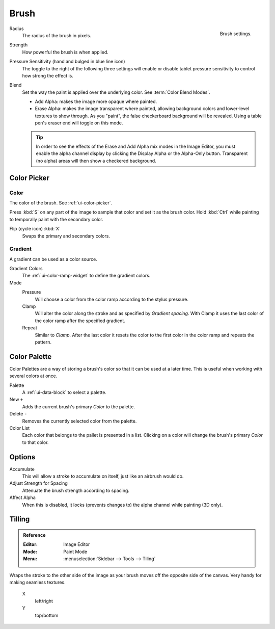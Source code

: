 
*****
Brush
*****

.. figure:: /images/sculpt-paint_texture-paint_tools_brush-settings.png
   :align: right

   Brush settings.


Radius
   The radius of the brush in pixels.

Strength
   How powerful the brush is when applied.

Pressure Sensitivity (hand and bulged in blue line icon)
   The toggle to the right of the following three settings will
   enable or disable tablet pressure sensitivity to control how strong the effect is.

Blend
   Set the way the paint is applied over the underlying color. See :term:`Color Blend Modes`.

   - Add Alpha: makes the image more opaque where painted.
   - Erase Alpha: makes the image transparent where painted,
     allowing background colors and lower-level textures to show through.
     As you "paint", the false checkerboard background will be revealed.
     Using a table pen's eraser end will toggle on this mode.

   .. tip::

      In order to see the effects of the Erase and Add Alpha mix modes in the Image Editor,
      you must enable the alpha channel display by clicking the Display Alpha or the Alpha-Only button.
      Transparent (no alpha) areas will then show a checkered background.


Color Picker
============

Color
-----

The color of the brush. See :ref:`ui-color-picker`.

Press :kbd:`S` on any part of the image to sample that color and set it as the brush color.
Hold :kbd:`Ctrl` while painting to temporally paint with the secondary color.

Flip (cycle icon) :kbd:`X`
   Swaps the primary and secondary colors.


Gradient
--------

A gradient can be used as a color source.

Gradient Colors
   The :ref:`ui-color-ramp-widget` to define the gradient colors.
Mode
   Pressure
      Will choose a color from the color ramp according to the stylus pressure.
   Clamp
      Will alter the color along the stroke and as specified by *Gradient spacing*.
      With Clamp it uses the last color of the color ramp after the specified gradient.
   Repeat
      Similar to *Clamp*. After the last color it resets the color to the first color in the color ramp and
      repeats the pattern.


Color Palette
=============

Color Palettes are a way of storing a brush's color so that it can be used at a later time.
This is useful when working with several colors at once.

Palette
   A :ref:`ui-data-block` to select a palette.

New ``+``
   Adds the current brush's primary *Color* to the palette.
Delete ``-``
   Removes the currently selected color from the palette.

Color List
   Each color that belongs to the pallet is presented in a list.
   Clicking on a color will change the brush's primary *Color* to that color.


Options
=======

Accumulate
   This will allow a stroke to accumulate on itself, just like an airbrush would do.
Adjust Strength for Spacing
   Attenuate the brush strength according to spacing.
Affect Alpha
   When this is disabled, it locks (prevents changes to) the alpha channel while painting (3D only).


.. move? this is not part of the brush panel

Tilling
=======

.. admonition:: Reference
   :class: refbox

   :Editor:    Image Editor
   :Mode:      Paint Mode
   :Menu:      :menuselection:`Sidebar --> Tools --> Tiling`

Wraps the stroke to the other side of the image as your brush moves off the opposite side of the canvas.
Very handy for making seamless textures.

   X
      left/right
   Y
      top/bottom

